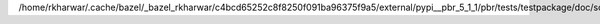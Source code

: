 /home/rkharwar/.cache/bazel/_bazel_rkharwar/c4bcd65252c8f8250f091ba96375f9a5/external/pypi__pbr_5_1_1/pbr/tests/testpackage/doc/source/usage.rst